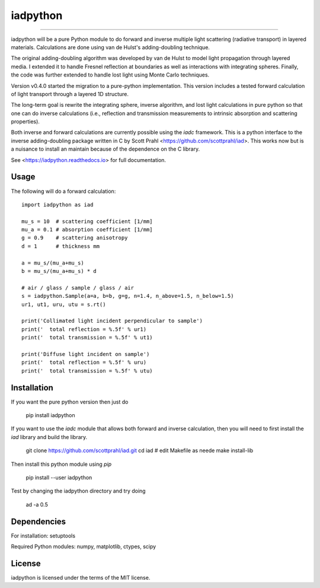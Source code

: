 iadpython
=========

.. image:: https://img.shields.io/pypi/v/iadpython.svg
   :target: https://pypi.org/project/iadpython/

.. image:: https://colab.research.google.com/assets/colab-badge.svg
   :target: https://colab.research.google.com/github/scottprahl/iadpython/blob/master

.. image:: https://img.shields.io/badge/readthedocs-latest-blue.svg
   :target: https://iadpython.readthedocs.io

.. image:: https://img.shields.io/badge/github-code-green.svg
   :target: https://github.com/scottprahl/iadpython

.. image:: https://img.shields.io/badge/BSD-license-yellow.svg
   :target: https://github.com/scottprahl/iadpython/blob/master/LICENSE.txt

.. image:: https://github.com/scottprahl/iadpython/actions/workflows/test.yml/badge.svg
   :target: https://github.com/scottprahl/iadpython/actions/workflows/test.yml

__________

iadpython will be a pure Python module to do forward and inverse multiple light
scattering (radiative transport) in layered materials.  Calculations are done using 
van de Hulst's adding-doubling technique.

The original adding-doubling algorithm was developed by van de Hulst to model light
propagation through layered media.  I extended it to handle Fresnel 
reflection at boundaries as well as interactions with integrating spheres. 
Finally, the code was further extended to handle lost light using
Monte Carlo techniques.

Version v0.4.0 started the migration to a pure-python implementation.  This 
version includes a tested forward calculation of light transport through
a layered 1D structure.  

The long-term goal is rewrite the integrating sphere, inverse algorithm, and
lost light calculations in pure python so that one can do 
inverse calculations (i.e., reflection and transmission measurements to 
intrinsic absorption and scattering properties). 

Both inverse and forward calculations are currently possible using the `iadc` framework.
This is a python interface to the inverse 
adding-doubling package written in C by Scott Prahl 
<https://github.com/scottprahl/iad>.  This works now
but is a nuisance to install an maintain because of the dependence on the 
C library.

See <https://iadpython.readthedocs.io> for full documentation.

Usage
-----

The following will do a forward calculation::

    import iadpython as iad

    mu_s = 10  # scattering coefficient [1/mm]
    mu_a = 0.1 # absorption coefficient [1/mm]
    g = 0.9    # scattering anisotropy
    d = 1      # thickness mm

    a = mu_s/(mu_a+mu_s)
    b = mu_s/(mu_a+mu_s) * d

    # air / glass / sample / glass / air
    s = iadpython.Sample(a=a, b=b, g=g, n=1.4, n_above=1.5, n_below=1.5)
    ur1, ut1, uru, utu = s.rt()

    print('Collimated light incident perpendicular to sample')
    print('  total reflection = %.5f' % ur1)
    print('  total transmission = %.5f' % ut1)
 
    print('Diffuse light incident on sample')
    print('  total reflection = %.5f' % uru)
    print('  total transmission = %.5f' % utu)


Installation
------------

If you want the pure python version then just do

    pip install iadpython
    
If you want to use the `iadc` module that allows both forward and inverse
calculation, then you will need to first install the `iad` library and build
the library.

    git clone https://github.com/scottprahl/iad.git
    cd iad
    # edit Makefile as neede
    make install-lib

Then install this python module using `pip`

    pip install --user iadpython

Test by changing the iadpython directory and try doing

    ad -a 0.5


Dependencies
------------
For installation: setuptools

Required Python modules: numpy, matplotlib, ctypes, scipy


License
-------

iadpython is licensed under the terms of the MIT license.